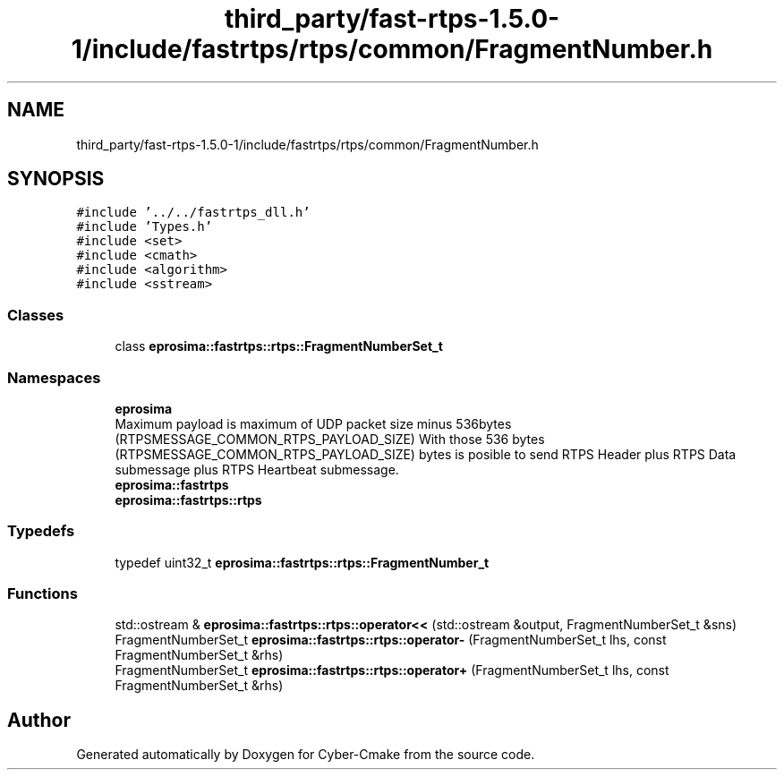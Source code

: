 .TH "third_party/fast-rtps-1.5.0-1/include/fastrtps/rtps/common/FragmentNumber.h" 3 "Sun Sep 3 2023" "Version 8.0" "Cyber-Cmake" \" -*- nroff -*-
.ad l
.nh
.SH NAME
third_party/fast-rtps-1.5.0-1/include/fastrtps/rtps/common/FragmentNumber.h
.SH SYNOPSIS
.br
.PP
\fC#include '\&.\&./\&.\&./fastrtps_dll\&.h'\fP
.br
\fC#include 'Types\&.h'\fP
.br
\fC#include <set>\fP
.br
\fC#include <cmath>\fP
.br
\fC#include <algorithm>\fP
.br
\fC#include <sstream>\fP
.br

.SS "Classes"

.in +1c
.ti -1c
.RI "class \fBeprosima::fastrtps::rtps::FragmentNumberSet_t\fP"
.br
.in -1c
.SS "Namespaces"

.in +1c
.ti -1c
.RI " \fBeprosima\fP"
.br
.RI "Maximum payload is maximum of UDP packet size minus 536bytes (RTPSMESSAGE_COMMON_RTPS_PAYLOAD_SIZE) With those 536 bytes (RTPSMESSAGE_COMMON_RTPS_PAYLOAD_SIZE) bytes is posible to send RTPS Header plus RTPS Data submessage plus RTPS Heartbeat submessage\&. "
.ti -1c
.RI " \fBeprosima::fastrtps\fP"
.br
.ti -1c
.RI " \fBeprosima::fastrtps::rtps\fP"
.br
.in -1c
.SS "Typedefs"

.in +1c
.ti -1c
.RI "typedef uint32_t \fBeprosima::fastrtps::rtps::FragmentNumber_t\fP"
.br
.in -1c
.SS "Functions"

.in +1c
.ti -1c
.RI "std::ostream & \fBeprosima::fastrtps::rtps::operator<<\fP (std::ostream &output, FragmentNumberSet_t &sns)"
.br
.ti -1c
.RI "FragmentNumberSet_t \fBeprosima::fastrtps::rtps::operator\-\fP (FragmentNumberSet_t lhs, const FragmentNumberSet_t &rhs)"
.br
.ti -1c
.RI "FragmentNumberSet_t \fBeprosima::fastrtps::rtps::operator+\fP (FragmentNumberSet_t lhs, const FragmentNumberSet_t &rhs)"
.br
.in -1c
.SH "Author"
.PP 
Generated automatically by Doxygen for Cyber-Cmake from the source code\&.
